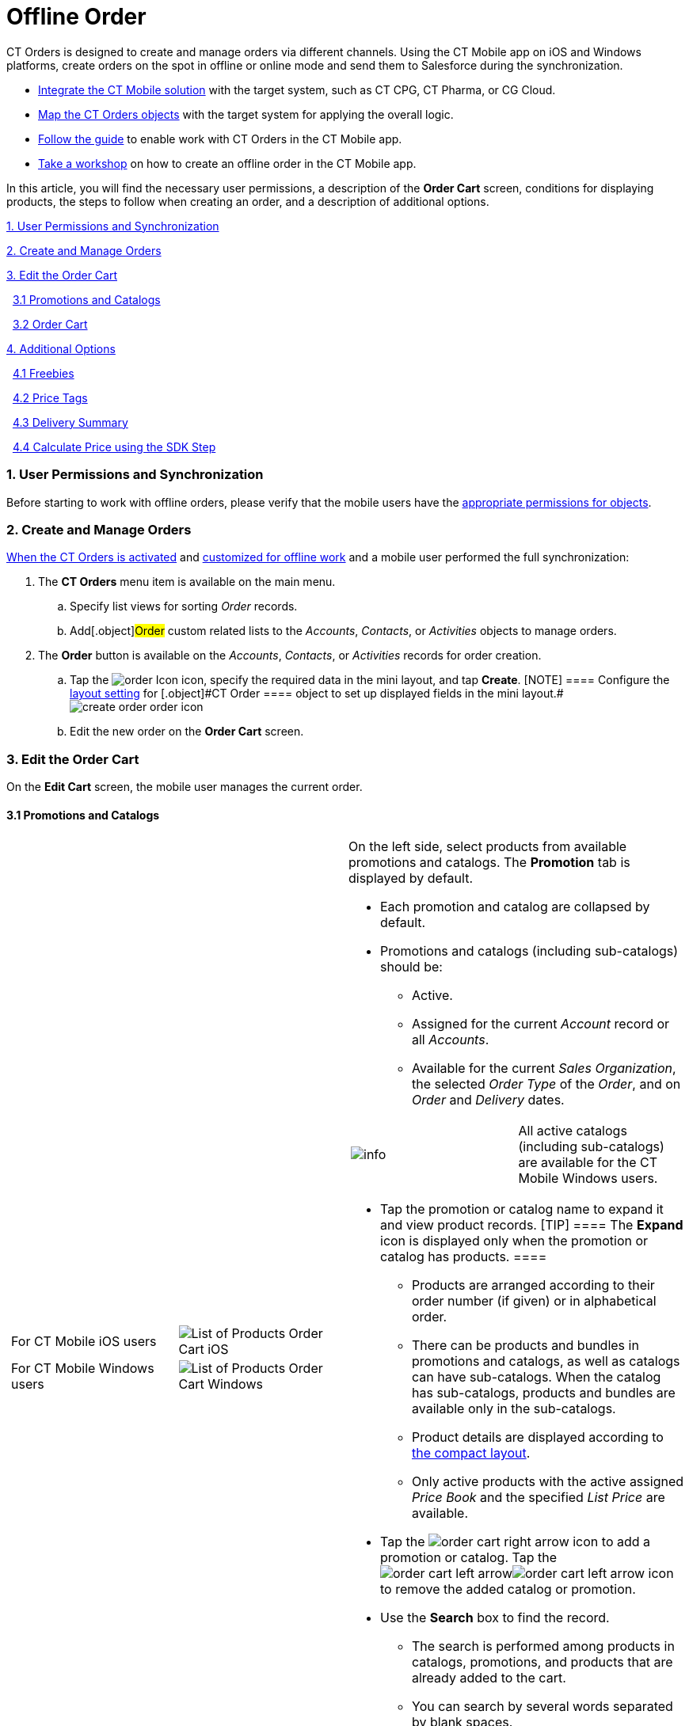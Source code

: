 = Offline Order

CT Orders is designed to create and manage orders via different
channels. Using the CT Mobile app on iOS and Windows platforms, create
orders on the spot in offline or online mode and send them to Salesforce
during the synchronization.

* https://help.customertimes.com/articles/ct-mobile-ios-en/ct-mobile-description-and-deployment[Integrate
the CT Mobile solution] with the target system, such as CT CPG, CT
Pharma, or CG Cloud.
* link:admin-guide/getting-started/setting-up-an-instance/index[Map the CT Orders objects] with the
target system for applying the overall logic.
* link:adding-ct-orders-to-the-ct-mobile-app-4-0[Follow the guide]
to enable work with CT Orders in the CT Mobile app.
* link:workshop-4-0-working-with-offline-orders[Take a workshop] on
how to create an offline order in the CT Mobile app.



In this article, you will find the necessary user permissions, a
description of the *Order Cart* screen, conditions for displaying
products, the steps to follow when creating an order, and a description
of additional options.



link:admin-guide/managing-ct-orders/order-management/offline-order#h2_1850278800[1. User Permissions and
Synchronization]

link:admin-guide/managing-ct-orders/order-management/offline-order#h2_2044385779[2. Create and Manage Orders]

link:admin-guide/managing-ct-orders/order-management/offline-order#h3_1847490047[3. Edit the Order Cart]

  link:admin-guide/managing-ct-orders/order-management/offline-order#h4__589780300[3.1 Promotions and Catalogs]

  link:admin-guide/managing-ct-orders/order-management/offline-order#h4__1635896381[3.2 Order Cart]

link:admin-guide/managing-ct-orders/order-management/offline-order#h2_1980854273[4. Additional Options]

  link:admin-guide/managing-ct-orders/order-management/offline-order#h3_2048041897[4.1 Freebies]

  link:admin-guide/managing-ct-orders/order-management/offline-order#h3__419365112[4.2 Price Tags]

  link:admin-guide/managing-ct-orders/order-management/offline-order#h3__639588894[4.3 Delivery Summary]

  link:admin-guide/managing-ct-orders/order-management/offline-order#h3_727125212[4.4 Calculate Price using the SDK
Step]

[[h2_1850278800]]
=== 1. User Permissions and Synchronization

Before starting to work with offline orders, please verify that the
mobile users have the
link:user-permissions-for-offline-orders[appropriate permissions
for objects].

[[h2_2044385779]]
=== 2. Create and Manage Orders

link:admin-guide/managing-ct-orders/order-management/offline-order[When the CT Orders is activated] and
link:adding-ct-orders-to-the-ct-mobile-app-4-0[customized for
offline work] and a mobile user performed the full synchronization:

. The *CT Orders* menu item is available on the main menu.
.. Specify list views for sorting _Order_ records.
.. Add[.object]#Order# custom related lists to the _Accounts_,
_Contacts_, or _Activities_ objects to manage orders.
. The *Order* button is available on the _Accounts_, _Contacts_, or
_Activities_ records for order creation.
.. Tap
the image:order-Icon.png[]
icon, specify the required data in the mini layout, and tap *Create*.
[NOTE] ==== Configure the
link:admin-guide/managing-ct-orders/sales-organization-management/settings-and-sales-organization-data-model/settings-fields-reference/layout-setting-field-reference[layout setting] for
[.object]#CT Order ==== object to set up displayed fields in the
mini
layout.#image:create-order-order-icon.jpeg[]
.. Edit the new order on the *Order Cart* screen.

[[h3_1847490047]]
=== 3. Edit the Order Cart

On the *Edit Cart* screen, the mobile user manages the current order.

[[h4__589780300]]
==== 3.1 Promotions and Catalogs

[width="100%",cols="50%,50%",]
|===
a|
[width="100%",cols="50%,50%",]
!===
!For CT Mobile iOS users
!image:List-of-Products_Order-Cart_iOS.png[]

!For CT Mobile Windows users
!image:List-of-Products_Order-Cart_Windows.png[]
!===

a|
On the left side, select products from available promotions and
catalogs. The *Promotion* tab is displayed by default.

* Each promotion and catalog are collapsed by default.
* Promotions and catalogs (including sub-catalogs) should be:
** Active.
** Assigned for the current _Account_ record or all _Accounts_.
** Available for the current _Sales Organization_, the selected _Order
Type_ of the _Order_, and on _Order_ and _Delivery_ dates.

[cols=",",]
!===
!image:info.png[] !All active
catalogs (including sub-catalogs) are available for the CT Mobile
Windows users.
!===
* Tap the promotion or catalog name to expand it and view product
records.
[TIP] ==== The *Expand* icon is displayed only when the
promotion or catalog has products. ====
** Products are arranged according to their order number (if given) or
in alphabetical order.
** There can be products and bundles in promotions and catalogs, as well
as catalogs can have sub-catalogs. When the catalog has sub-catalogs,
products and bundles are available only in the sub-catalogs.
** Product details are displayed according to
https://help.customertimes.com/smart/project-ct-mobile-en/compact-layout[the
compact layout].
** Only active products with the active assigned _Price Book_ and the
specified _List Price_ are available.

* Tap
the image:order-cart-right-arrow.png[] icon
to add a promotion or catalog. Tap
the image:order-cart-left-arrow.png[]image:order-cart-left-arrow.png[] icon
to remove the added catalog or promotion. 
* Use the *Search* box to find the record.
** The search is performed among products in catalogs, promotions, and
products that are already added to the cart.
** You can search by several words separated by blank spaces.
** Search is carried out in the fields that are listed on the
https://help.salesforce.com/articleView?id=search_results_setup_parent.htm&type=5[Search
Results] search layout and in the fields specified as the title and
subtitle on the
https://help.customertimes.com/articles/ct-mobile-ios-en/compact-layout[compact
layout].
** Search results are saved when the mobile user switches the
*Promotions* tab to the *Catalogs* tab.

|===

[[h4__1635896381]]
==== 3.2 Order Cart

Add products and manage them on the order cart.

[width="100%",cols="50%,50%",]
|===
a|
[[h4_521967105]]
===== Add and Remove Products

* Tap
the image:order-cart-right-arrow.png[] icon
to add a catalog, promotion, sub catalog, bundle, or product to the
cart. Products added to the cart disappear from the left section list.
Swipe left to remove sub catalog, bundle, or product from the cart.
* You can add
(image:order-cart-right-arrow.png[])
or remove
(image:order-cart-left-arrow.png[]image:order-cart-left-arrow.png[])
the whole catalog to/from the cart, if
the link:admin-guide/managing-ct-orders/catalog-management/catalog-data-model/catalogs-field-reference[Disable Mass Adding] option is
disabled. You cannot add a catalog if adding another catalog is still in
progress (see the progress bar in the *Catalog* section).
* In the CT Order cart, products are grouped into the *Catalogs* and
*Promotions* sections. When you add products to the cart, the system
checks the availability of each record.
* All catalog products are gathered under the *Catalogs* section.
* Promotion products are grouped separately under their respective
*Promotion* names. The promotion sales and delivery dates are displayed
in each promotion header. If the sales dates are empty, the delivery
dates will be displayed instead of them.
* The administrator can add custom fields for the order cart layout,
including formulas and roll-up field types. The title bar is fixed so
that users can scroll through the order cart without losing sight of the
names of columns.

[TIP] ==== The _Order Cart_ layout is managed by the _Settings_
record of the _Layout Setting_ record type for
link:order-line-item-layout-setting-1-0[the Order Line Item
object]. ====

[[h4__733574480]]
===== Filter products

[[h4_1069920130]]
===== 

. Tap
the image:ctorders-ios-filter-icon.png[] icon
to add a filter for products in the order cart. The filter must be set
up in advance by the link:admin-guide/managing-ct-orders/sales-organization-management/settings-and-sales-organization-data-model/settings-fields-reference/filter-setting-field-reference/index[Filter
Setting].
. Tap *Add Filter* to add new filter.
. Select desired filter criteria from the list and tap *Apply*.
. Tap *Apply* to apply the filter.

a|
[width="100%",cols="50%,50%",]
!===
!For CT Mobile iOS users !

!For CT Mobile Windows users
!image:Order-Cart_Windows.png[]
!===

|===

[[h4_1105933755]]
===== 

[[h3__519467819]]
==== 3.3 Create the First Delivery

When a mobile user adds the first product, the *Delivery* pop-up
appears. Delivery dates are controlled by the _Settings_ record with
the _Limit Setting_ record type. To add delivery
limits, link:adding-delivery-restrictions-to-an-order-1-0[follow
this guide]. To set up delivery
addresses, link:configuring-an-address-settings-1-0[refer to this
article]. 

The mobile user cannot delete a single delivery.

* If no limits are set, the first delivery date is set as the current
date and the end date is set as the last date defined by the calendar.
* Deliveries are sorted by date. If multiple deliveries are added for
the same date, they will be sorted by the *Address* field (in ascending
alphabetical order).
* The *Address* field is populated based on the
link:configuring-an-address-settings-1-0[Address Setting] record
defined for the Sales Org.



In the CT Mobile iOS app, tap the *Expand Order Cart* icon to hide the
catalogs and promotions on the left side for a better experience with
items in a filled cart.

[[h3_637482102]]
==== 3.4 Add More Products and Specify Product Quantity per Delivery

Add more products to the cart.

* Tap
the image:ctorders-ios-add-delivery-icon.jpg[]
icon (iOS) or tap the Plus button next to the first delivery (Windows)
to create one more delivery if needed.
* Set quantity of each product for each delivery using the plus and
minus buttons.
** The quantity will change proportionally based on the
link:admin-guide/managing-ct-orders/order-management/multiplicator[multiplicator] value for each product.
** More details about the product and bundle calculation are available
link:admin-guide/managing-ct-orders/product-management/index#h2_1138962735[here].
** After making changes to the order cart, new prices will be calculated
automatically on the
https://help.customertimes.com/smart/project-ct-mobile-en/application-settings/a/h3__611076828[timer],
if the link:web-service[Web Service] is disabled.
* Organize products in cart by *max* or *min quantity* for the selected
delivery.
* *Pin delivery* as the first one in the order cart.
* *Delete delivery* if needed.

[width="100%",cols="50%,50%",]
|===
|For CT Mobile iOS users
|image:ctorders-ios-add-delivery.jpg[]

|For CT Mobile Windows users
|image:Create-Delivery_Windows.png[]
|===



[[h3_1696966453]]
==== 3.5 Review the Order

* When the cart is full and all deliveries are set, review the order
price and discounts in the *Total Panel* at the bottom of the screen.
* To customize fields in the total panel, create the _Settings_ record
with the link:configuring-totals-panel-setting-1-0[Totals Panel
Setting] record type with custom fields. The maximum number of fields
displayed is 4.

[[h3__408281835]]
==== 3.6 Export Order Data

To enable this feature, configure
the link:admin-guide/managing-ct-orders/sales-organization-management/settings-and-sales-organization-data-model/settings-fields-reference/export-csv-setting-field-reference[Export CSV] setting. 

. Tap *Actions* menu →  *Export to File*. 
. Select fields to export (or leave preselected fields, if they are
configured in the link:admin-guide/managing-ct-orders/sales-organization-management/settings-and-sales-organization-data-model/settings-fields-reference/export-csv-setting-field-reference[Export
CSV] setting).
image:ios-select-fields-to-export.png[]
 
. Tap *Export*.
image:ios-export-dialog.png[]
 
. Tap *Share* to open standard iOS sharing dialog. 

[[h3__1128524764]]
==== 3.7 Complete the Order

[width="100%",cols="50%,50%",]
|===
a|
Depending on the mobile user's decision,
link:admin-guide/managing-ct-orders/order-management/index#h3_1058643383[the order status will be
changed]. We recommend getting familiar with
the link:order-change-manager[Order Change Manager] logic. Do not
manually change the Stage value on the _Order_ record screen to avoid
missing validations.

* Tap *Save draft* to save the cart without validation on the mobile
device.
* Tap the *Actions* menu →  *Cancel order* to exit the order cart
without saving changes. 

* Tap the *Complete* button to complete the order.
The order cannot be edited on a mobile device after it has been
completed. For more information about the order stages, refer
to link:admin-guide/managing-ct-orders/order-management/index#h2_158967301[Order Stages]. To edit the
order:

. Go to the *CT Orders* menu item or the custom related list on the
_Accounts_, _Contacts_, or _Activities_ menu item.
. Select the order.
. Tap *Edit Order* in the *Actions* menu.

a|
[cols=",",]
!===
!For CT Mobile iOS users
!image:actions-order-ios.png[]

!For CT Mobile Windows users
!image:Save-draft_Windows.png[]
!===

|===

[[h2_1980854273]]
=== 4. Additional Options

[[h3_2048041897]]
==== 4.1 Freebies

link:admin-guide/managing-ct-orders/freebies-management/index[If specified], tap the *Freebies* button.

* Review freebies for a delivery and tap *Add products*. Freebies will
be validated and added to the cart.
[TIP] ==== It is possible to set up
link:admin-guide/managing-ct-orders/freebies-management/index#h2_1556344363[freebies distribution]. For
example, use the *Delivery Control* option to add freebies to the first
or last delivery. ====
* If the quantity of the cart products has been changed, tap the
*Freebies* button again to recalculate freebies to the order.

[width="100%",cols="50%,50%",]
|===
|For CT Mobile iOS users
|image:Add-Freebies_iOS.png[]

|For CT Mobile Windows users |The feature has not been implemented yet.
|===

[[h3__419365112]]
==== 4.2 Price Tags

link:5-3-displaying-price-tags[If specified], the *Price Tag* icon
next to the added product indicates the status of the discount. Tap the
icon to view a currently applied discount. 

[cols=",",]
|===
|For CT Mobile iOS users
|image:price-tag-ios.png[]

|For CT Mobile Windows users |The feature has not been implemented yet.
|===

[[h3__639588894]]
==== 4.3 Delivery Summary

The *Delivery Summary* pop-up is used to review and edit (if needed) the
delivery details. For more information, refer
to link:delivery-management#h2__1374863314[Delivery Summary].

[[h3_727125212]]
==== 4.4 Calculate Price using the SDK Step

link:admin-guide/managing-ct-orders/price-management/ref-guide/pricing-procedure-v-2/pricing-procedure-v-2-steps/the-sdk-step[If the SDK step is implemented], the *Calculate
Discounts* button appears on the **Order Car**t screen. Tap the button
to link:admin-guide/managing-ct-orders/discount-management/index#h2__1225315997[calculate discounts].

[width="100%",cols="50%,50%",]
|===
|For CT Mobile iOS users
|image:SDK-Step_iOS.gif[]

|For CT Mobile Windows users
|image:SDK-Step_Windows.gif[]
|===

See also:

* link:workshop-4-0-working-with-offline-orders[Workshop 4.0:
Working with Offline Orders]


